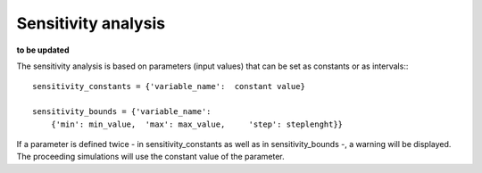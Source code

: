 ==========================================
Sensitivity analysis
==========================================
**to be updated**

The sensitivity analysis is based on parameters (input values) that can be set as constants or as intervals:::

        sensitivity_constants = {'variable_name':  constant value}

        sensitivity_bounds = {'variable_name':
            {'min': min_value,  'max': max_value,     'step': steplenght}}

If a parameter is defined twice - in sensitivity_constants as well as in sensitivity_bounds -, a warning will be displayed. The proceeding simulations will use the constant value of the parameter.
